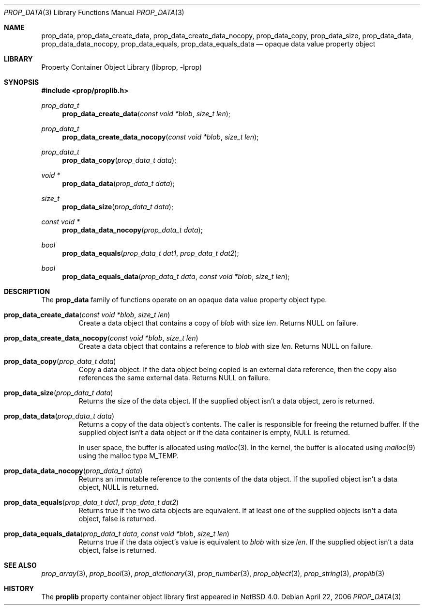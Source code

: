.\"	prop_data.3,v 1.4 2007/08/16 16:31:00 thorpej Exp
.\"
.\" Copyright (c) 2006 The NetBSD Foundation, Inc.
.\" All rights reserved.
.\"
.\" This code is derived from software contributed to The NetBSD Foundation
.\" by Jason R. Thorpe.
.\"
.\" Redistribution and use in source and binary forms, with or without
.\" modification, are permitted provided that the following conditions
.\" are met:
.\" 1. Redistributions of source code must retain the above copyright
.\" notice, this list of conditions and the following disclaimer.
.\" 2. Redistributions in binary form must reproduce the above copyright
.\" notice, this list of conditions and the following disclaimer in the
.\" documentation and/or other materials provided with the distribution.
.\" 3. All advertising materials mentioning features or use of this software
.\" must display the following acknowledgement:
.\" This product includes software developed by the NetBSD
.\" Foundation, Inc. and its contributors.
.\" 4. Neither the name of The NetBSD Foundation nor the names of its
.\" contributors may be used to endorse or promote products derived
.\" from this software without specific prior written permission.
.\"
.\" THIS SOFTWARE IS PROVIDED BY THE NETBSD FOUNDATION, INC. AND CONTRIBUTORS
.\" ``AS IS'' AND ANY EXPRESS OR IMPLIED WARRANTIES, INCLUDING, BUT NOT LIMITED
.\" TO, THE IMPLIED WARRANTIES OF MERCHANTABILITY AND FITNESS FOR A PARTICULAR
.\" PURPOSE ARE DISCLAIMED.  IN NO EVENT SHALL THE FOUNDATION OR CONTRIBUTORS
.\" BE LIABLE FOR ANY DIRECT, INDIRECT, INCIDENTAL, SPECIAL, EXEMPLARY, OR
.\" CONSEQUENTIAL DAMAGES (INCLUDING, BUT NOT LIMITED TO, PROCUREMENT OF
.\" SUBSTITUTE GOODS OR SERVICES; LOSS OF USE, DATA, OR PROFITS; OR BUSINESS
.\" INTERRUPTION) HOWEVER CAUSED AND ON ANY THEORY OF LIABILITY, WHETHER IN
.\" CONTRACT, STRICT LIABILITY, OR TORT (INCLUDING NEGLIGENCE OR OTHERWISE)
.\" ARISING IN ANY WAY OUT OF THE USE OF THIS SOFTWARE, EVEN IF ADVISED OF THE
.\" POSSIBILITY OF SUCH DAMAGE.
.\"
.Dd April 22, 2006
.Dt PROP_DATA 3
.Os
.Sh NAME
.Nm prop_data ,
.Nm prop_data_create_data ,
.Nm prop_data_create_data_nocopy ,
.Nm prop_data_copy ,
.Nm prop_data_size ,
.Nm prop_data_data ,
.Nm prop_data_data_nocopy ,
.Nm prop_data_equals ,
.Nm prop_data_equals_data
.Nd opaque data value property object
.Sh LIBRARY
.Lb libprop
.Sh SYNOPSIS
.In prop/proplib.h
.\"
.Ft prop_data_t
.Fn prop_data_create_data "const void *blob" "size_t len"
.Ft prop_data_t
.Fn prop_data_create_data_nocopy "const void *blob" "size_t len"
.\"
.Ft prop_data_t
.Fn prop_data_copy "prop_data_t data"
.\"
.Ft void *
.Fn prop_data_data "prop_data_t data"
.Ft size_t
.Fn prop_data_size "prop_data_t data"
.Ft const void *
.Fn prop_data_data_nocopy "prop_data_t data"
.\"
.Ft bool
.Fn prop_data_equals "prop_data_t dat1" "prop_data_t dat2"
.Ft bool
.Fn prop_data_equals_data "prop_data_t data" "const void *blob" "size_t len"
.Sh DESCRIPTION
The
.Nm prop_data
family of functions operate on an opaque data value property object type.
.Bl -tag -width "xxxxx"
.It Fn prop_data_create_data "const void *blob" "size_t len"
Create a data object that contains a copy of
.Fa blob
with size
.Fa len .
Returns
.Dv NULL
on failure.
.It Fn prop_data_create_data_nocopy "const void *blob" "size_t len"
Create a data object that contains a reference to
.Fa blob
with size
.Fa len .
Returns
.Dv NULL
on failure.
.It Fn prop_data_copy "prop_data_t data"
Copy a data object.
If the data object being copied is an external data reference,
then the copy also references the same external data.
Returns
.Dv NULL
on failure.
.It Fn prop_data_size "prop_data_t data"
Returns the size of the data object.
If the supplied object isn't a data object, zero is returned.
.It Fn prop_data_data "prop_data_t data"
Returns a copy of the data object's contents.
The caller is responsible for freeing the returned buffer.
If the supplied object isn't a data object or
if the data container is empty,
.Dv NULL
is returned.
.Pp
In user space, the buffer is allocated using
.Xr malloc 3 .
In the kernel, the buffer is allocated using
.Xr malloc 9
using the malloc type
.Dv M_TEMP .
.It Fn prop_data_data_nocopy "prop_data_t data"
Returns an immutable reference to the contents of the data object.
If the supplied object isn't a data object,
.Dv NULL
is returned.
.It Fn prop_data_equals "prop_data_t dat1" "prop_data_t dat2"
Returns
.Dv true
if the two data objects are equivalent.
If at least one of the supplied objects isn't a data object,
.Dv false
is returned.
.It Fn prop_data_equals_data "prop_data_t data" "const void *blob" "size_t len"
Returns
.Dv true
if the data object's value is equivalent to
.Fa blob
with size
.Fa len .
If the supplied object isn't a data object,
.Dv false
is returned.
.El
.Sh SEE ALSO
.Xr prop_array 3 ,
.Xr prop_bool 3 ,
.Xr prop_dictionary 3 ,
.Xr prop_number 3 ,
.Xr prop_object 3 ,
.Xr prop_string 3 ,
.Xr proplib 3
.Sh HISTORY
The
.Nm proplib
property container object library first appeared in
.Nx 4.0 .
